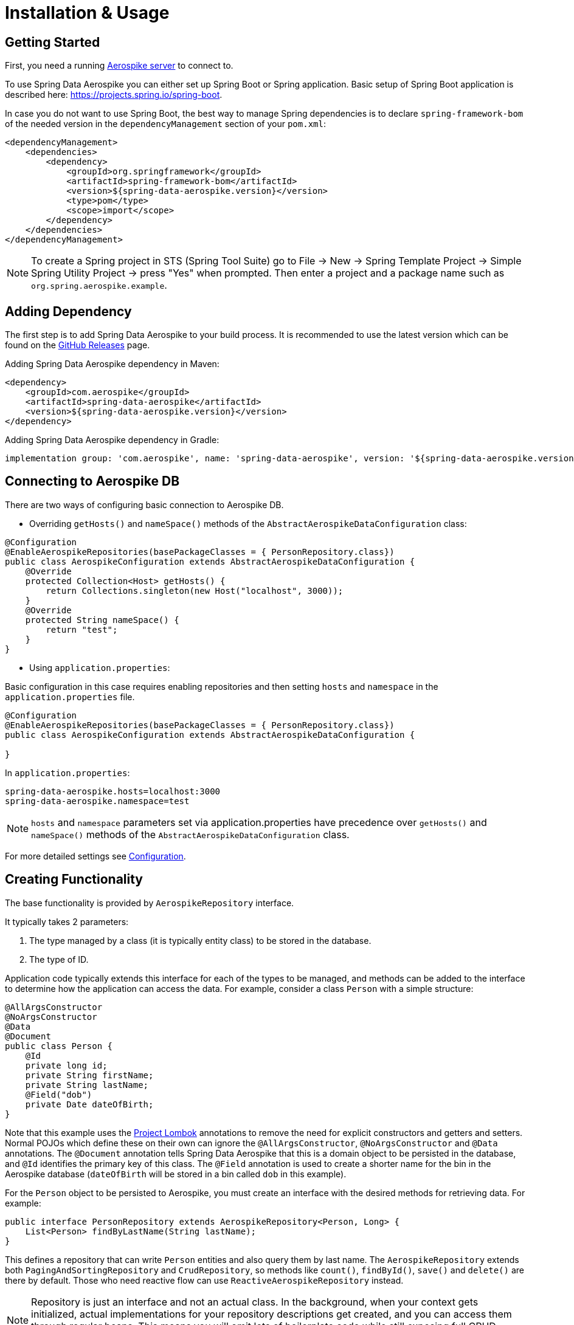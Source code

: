 [[aerospike.installation_and_usage]]
= Installation & Usage

== Getting Started

First, you need a running https://docs.aerospike.com/server/operations/install/verify[Aerospike server] to connect to.

To use Spring Data Aerospike you can either set up Spring Boot or Spring application. Basic setup of Spring Boot application is described here: https://projects.spring.io/spring-boot.

In case you do not want to use Spring Boot, the best way to manage Spring dependencies is to declare `spring-framework-bom` of the needed version in the `dependencyManagement` section of your `pom.xml`:

[source,xml]
----
<dependencyManagement>
    <dependencies>
        <dependency>
            <groupId>org.springframework</groupId>
            <artifactId>spring-framework-bom</artifactId>
            <version>${spring-data-aerospike.version}</version>
            <type>pom</type>
            <scope>import</scope>
        </dependency>
    </dependencies>
</dependencyManagement>
----

NOTE: To create a Spring project in STS (Spring Tool Suite) go to File -> New -> Spring Template Project -> Simple Spring Utility Project -> press "Yes" when prompted. Then enter a project and a package name such as `org.spring.aerospike.example`.

== Adding Dependency

The first step is to add Spring Data Aerospike to your build process. It is recommended to use the latest version which can be found on the https://github.com/aerospike/spring-data-aerospike/releases[GitHub Releases] page.

Adding Spring Data Aerospike dependency in Maven:

[source, xml]
----
<dependency>
    <groupId>com.aerospike</groupId>
    <artifactId>spring-data-aerospike</artifactId>
    <version>${spring-data-aerospike.version}</version>
</dependency>
----

Adding Spring Data Aerospike dependency in Gradle:

[source, text]
----
implementation group: 'com.aerospike', name: 'spring-data-aerospike', version: '${spring-data-aerospike.version}'
----

== Connecting to Aerospike DB

There are two ways of configuring basic connection to Aerospike DB.

* Overriding `getHosts()` and `nameSpace()` methods of the `AbstractAerospikeDataConfiguration` class:

[source, java]
----
@Configuration
@EnableAerospikeRepositories(basePackageClasses = { PersonRepository.class})
public class AerospikeConfiguration extends AbstractAerospikeDataConfiguration {
    @Override
    protected Collection<Host> getHosts() {
        return Collections.singleton(new Host("localhost", 3000));
    }
    @Override
    protected String nameSpace() {
        return "test";
    }
}
----

* Using `application.properties`:

Basic configuration in this case requires enabling repositories and then setting `hosts` and `namespace` in the `application.properties` file.

[source, java]
----
@Configuration
@EnableAerospikeRepositories(basePackageClasses = { PersonRepository.class})
public class AerospikeConfiguration extends AbstractAerospikeDataConfiguration {

}
----

In `application.properties`:

[source, properties]
----
spring-data-aerospike.hosts=localhost:3000
spring-data-aerospike.namespace=test
----

NOTE: `hosts` and `namespace` parameters set via application.properties have precedence over `getHosts()` and `nameSpace()` methods of the `AbstractAerospikeDataConfiguration` class.

For more detailed settings see xref:#configuration[Configuration].

== Creating Functionality

The base functionality is provided by `AerospikeRepository` interface.

It typically takes 2 parameters:

[arabic]
. The type managed by a class (it is typically entity class) to be stored in the database.
. The type of ID.

Application code typically extends this interface for each of the types to be managed, and methods can be added to the interface to determine how the application can access the data. For example, consider a class `Person` with a simple structure:

[source, java]
----
@AllArgsConstructor
@NoArgsConstructor
@Data
@Document
public class Person {
    @Id
    private long id;
    private String firstName;
    private String lastName;
    @Field("dob")
    private Date dateOfBirth;
}
----

Note that this example uses the https://projectlombok.org/[Project Lombok] annotations to remove the need for explicit constructors and getters and setters. Normal POJOs which define these on their own can ignore the `@AllArgsConstructor`, `@NoArgsConstructor` and `@Data` annotations. The `@Document` annotation tells Spring Data Aerospike that this is a domain object to be persisted in the database, and `@Id` identifies the primary key of this class. The `@Field` annotation is used to create a shorter name for the bin in the Aerospike database (`dateOfBirth` will be stored in a bin called `dob` in this example).

For the `Person` object to be persisted to Aerospike, you must create an interface with the desired methods for retrieving data. For example:

[source, java]
----
public interface PersonRepository extends AerospikeRepository<Person, Long> {
    List<Person> findByLastName(String lastName);
}
----

This defines a repository that can write `Person` entities and also query them by last name. The `AerospikeRepository` extends both `PagingAndSortingRepository` and `CrudRepository`, so methods like `count()`, `findById()`, `save()` and `delete()` are there by default. Those who need reactive flow can use `ReactiveAerospikeRepository` instead.

NOTE: Repository is just an interface and not an actual class. In the background, when your context gets initialized, actual implementations for your repository descriptions get created, and you can access them through regular beans. This means you will omit lots of boilerplate code while still exposing full CRUD semantics to your service layer and application.

Example repository is ready for use. A sample Spring Controller which uses this repository could be the following:

[source, java]
----
@RestController
public class ApplicationController {
    @Autowired
    private PersonRepository personRepsitory;

    @GetMapping("/seed")
    public int seedData() {
        Person person = new Person(1, "Bob", "Jones", new GregorianCalendar(1971, 12, 19).getTime());
        personRepsitory.save(person);
        return 1;
    }

    @GetMapping("/findByLastName/{lastName}")
    public List<Person> findByLastName(@PathVariable(name = "lastName", required=true) String lastName) {
        return personRepsitory.findByLastName(lastName);
    }
}
----

Invoking the `seed` method above gives you a record in the Aerospike database which looks like:

[source, text]
----
aql> select * from test.Person where pk = "1"
+-----+-----------+----------+-------------+-------------------------------------+
| PK  | firstName | lastName | dob         | @_class                             |
+-----+-----------+----------+-------------+-------------------------------------+
| "1" | "Bob"     | "Jones"  | 64652400000 | "com.aerospike.sample.model.Person" |
+-----+-----------+----------+-------------+-------------------------------------+
1 row in set (0.001 secs)
----

NOTE: The fully qualified path of the class is listed in each record. This is needed to instantiate the class correctly, especially in cases when the compile-time type and runtime type of the object differ. For example, where a field is declared as a super class but the instantiated class is a subclass.

NOTE: By default, the type of the field annotated with `@id` is turned into a `String` to be stored in Aerospike database. If the original type cannot be persisted (see xref:#configuration.keep-original-key-types[keepOriginalKeyTypes] for details), it must be convertible to `String` and will be stored in the database as such, then converted back to the original type when the object is read. This is transparent to the application but needs to be considered if using external tools like `AQL` to view the data.


